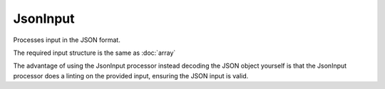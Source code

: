 JsonInput
=========

Processes input in the JSON format.

The required input structure is the same as :doc:`array`

The advantage of using the JsonInput processor instead decoding the JSON object
yourself is that the JsonInput processor does a linting on the provided input,
ensuring the JSON input is valid.
